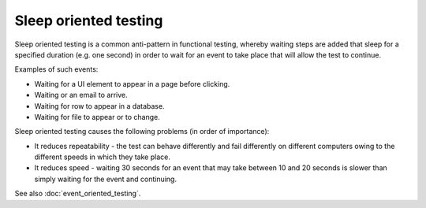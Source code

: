 Sleep oriented testing
======================

Sleep oriented testing is a common anti-pattern in
functional testing, whereby waiting steps are added that
sleep for a specified duration (e.g. one second) in
order to wait for an event to take place that will
allow the test to continue.

Examples of such events:

* Waiting for a UI element to appear in a page before clicking.
* Waiting or an email to arrive.
* Waiting for row to appear in a database.
* Waiting for file to appear or to change.

Sleep oriented testing causes the following problems
(in order of importance):

* It reduces repeatability - the test can behave differently and fail differently on different computers owing to the different speeds in which they take place.
* It reduces speed - waiting 30 seconds for an event that may take between 10 and 20 seconds is slower than simply waiting for the event and continuing.

See also :doc:`event_oriented_testing`.
